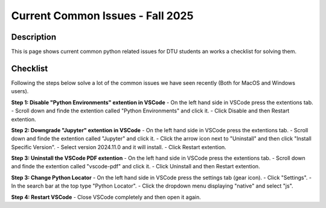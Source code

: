 .. meta::
  :title: Current Common Issues - Fall 2025
  :date: 21-10-2025
  :keywords: common issues 


Current Common Issues - Fall 2025
====================================

Description
-----------

This is page shows current common python related issues for DTU students an works a checklist for solving them.


Checklist
-------------
Following the steps below solve a lot of the common issues we have seen recently (Both for MacOS and Windows users).

**Step 1: Disable "Python Environments" extention in VSCode**
- On the left hand side in VSCode press the extentions tab.
- Scroll down and finde the extention called "Python Environments" and click it.
- Click Disable and then Restart extention.

**Step 2: Downgrade "Jupyter" extention in VSCode**
- On the left hand side in VSCode press the extentions tab.
- Scroll down and finde the extention called "Jupyter" and click it.
- Click the arrow icon next to "Uninstall" and then click "Install Specific Version".
- Select version 2024.11.0 and it will install.
- Click Restart extention.

**Step 3: Uninstall the VSCode PDF extention**
- On the left hand side in VSCode press the extentions tab.
- Scroll down and finde the extention called "vscode-pdf" and click it.
- Click Uninstall and then Restart extention. 

**Step 3: Change Python Locator**
- On the left hand side in VSCode press the settings tab (gear icon).
- Click "Settings".
- In the search bar at the top type "Python Locator".
- Click the dropdown menu displaying "native" and select "js".

**Step 4: Restart VSCode**
- Close VSCode completely and then open it again.

